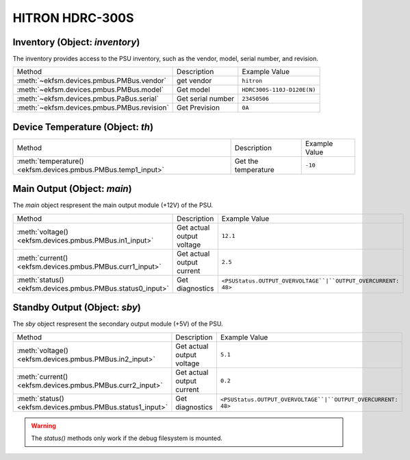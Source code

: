 ================
HITRON HDRC-300S
================

Inventory (Object: `inventory`)
=================================

The inventory provides access to the PSU inventory, such as the vendor, model, serial number, and revision.

+---------------------------------------------+-------------------+----------------------------+
| Method                                      | Description       | Example Value              |
+---------------------------------------------+-------------------+----------------------------+
| :meth:`~ekfsm.devices.pmbus.PMBus.vendor`   | get vendor        | ``hitron``                 |
+---------------------------------------------+-------------------+----------------------------+
| :meth:`~ekfsm.devices.pmbus.PMBus.model`    | Get model         | ``HDRC300S-110J-D120E(N)`` |
+---------------------------------------------+-------------------+----------------------------+
| :meth:`~ekfsm.devices.pmbus.PaBus.serial`   | Get serial number | ``23450506``               |
+---------------------------------------------+-------------------+----------------------------+
| :meth:`~ekfsm.devices.pmbus.PMBus.revision` | Get Prevision     | ``0A``                     |
+---------------------------------------------+-------------------+----------------------------+

Device Temperature (Object: `th`)
==================================

+---------------------------------------------------------------+---------------------+---------------+
| Method                                                        | Description         | Example Value |
+---------------------------------------------------------------+---------------------+---------------+
| :meth:`temperature() <ekfsm.devices.pmbus.PMBus.temp1_input>` | Get the temperature | ``-10``       |
+---------------------------------------------------------------+---------------------+---------------+

Main Output (Object: `main`)
==============================

The `main` object respresent the main output module (+12V) of the PSU.

+------------------------------------------------------------+---------------------------+---------------------------------------------------------------+
| Method                                                     | Description               | Example Value                                                 |
+------------------------------------------------------------+---------------------------+---------------------------------------------------------------+
| :meth:`voltage() <ekfsm.devices.pmbus.PMBus.in1_input>`    | Get actual output voltage | ``12.1``                                                      |
+------------------------------------------------------------+---------------------------+---------------------------------------------------------------+
| :meth:`current() <ekfsm.devices.pmbus.PMBus.curr1_input>`  | Get actual output current | ``2.5``                                                       |
+------------------------------------------------------------+---------------------------+---------------------------------------------------------------+
| :meth:`status() <ekfsm.devices.pmbus.PMBus.status0_input>` | Get diagnostics           | ``<PSUStatus.OUTPUT_OVERVOLTAGE``|``OUTPUT_OVERCURRENT: 48>`` |
+------------------------------------------------------------+---------------------------+---------------------------------------------------------------+


Standby Output (Object: `sby`)
==============================

The `sby` object respresent the secondary output module (+5V) of the PSU.

+------------------------------------------------------------+---------------------------+---------------------------------------------------------------+
| Method                                                     | Description               | Example Value                                                 |
+------------------------------------------------------------+---------------------------+---------------------------------------------------------------+
| :meth:`voltage() <ekfsm.devices.pmbus.PMBus.in2_input>`    | Get actual output voltage | ``5.1``                                                       |
+------------------------------------------------------------+---------------------------+---------------------------------------------------------------+
| :meth:`current() <ekfsm.devices.pmbus.PMBus.curr2_input>`  | Get actual output current | ``0.2``                                                       |
+------------------------------------------------------------+---------------------------+---------------------------------------------------------------+
| :meth:`status() <ekfsm.devices.pmbus.PMBus.status1_input>` | Get diagnostics           | ``<PSUStatus.OUTPUT_OVERVOLTAGE``|``OUTPUT_OVERCURRENT: 48>`` |
+------------------------------------------------------------+---------------------------+---------------------------------------------------------------+

.. warning::
    The `status()` methods only work if the debug filesystem is mounted.
